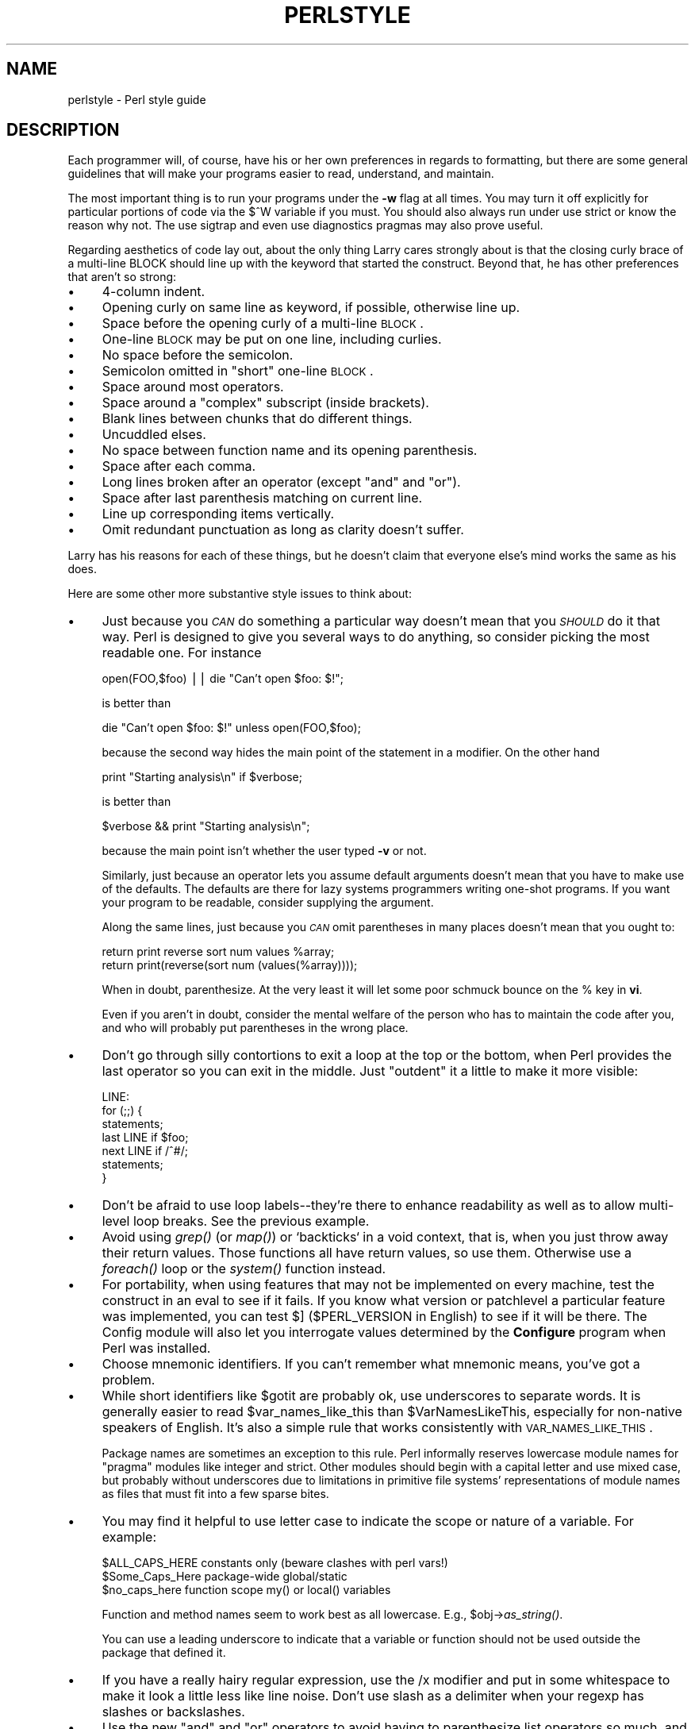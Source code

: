 .rn '' }`
''' $RCSfile$$Revision$$Date$
'''
''' $Log$
'''
.de Sh
.br
.if t .Sp
.ne 5
.PP
\fB\\$1\fR
.PP
..
.de Sp
.if t .sp .5v
.if n .sp
..
.de Ip
.br
.ie \\n(.$>=3 .ne \\$3
.el .ne 3
.IP "\\$1" \\$2
..
.de Vb
.ft CW
.nf
.ne \\$1
..
.de Ve
.ft R

.fi
..
'''
'''
'''     Set up \*(-- to give an unbreakable dash;
'''     string Tr holds user defined translation string.
'''     Bell System Logo is used as a dummy character.
'''
.tr \(*W-|\(bv\*(Tr
.ie n \{\
.ds -- \(*W-
.ds PI pi
.if (\n(.H=4u)&(1m=24u) .ds -- \(*W\h'-12u'\(*W\h'-12u'-\" diablo 10 pitch
.if (\n(.H=4u)&(1m=20u) .ds -- \(*W\h'-12u'\(*W\h'-8u'-\" diablo 12 pitch
.ds L" ""
.ds R" ""
.ds L' '
.ds R' '
'br\}
.el\{\
.ds -- \(em\|
.tr \*(Tr
.ds L" ``
.ds R" ''
.ds L' `
.ds R' '
.ds PI \(*p
'br\}
.\"	If the F register is turned on, we'll generate
.\"	index entries out stderr for the following things:
.\"		TH	Title 
.\"		SH	Header
.\"		Sh	Subsection 
.\"		Ip	Item
.\"		X<>	Xref  (embedded
.\"	Of course, you have to process the output yourself
.\"	in some meaninful fashion.
.if \nF \{
.de IX
.tm Index:\\$1\t\\n%\t"\\$2"
..
.nr % 0
.rr F
.\}
.TH PERLSTYLE 1 "perl 5.003, patch 93" "18/Dec/96" "Perl Programmers Reference Guide"
.IX Title "PERLSTYLE 1"
.UC
.IX Name "perlstyle - Perl style guide"
.if n .hy 0
.if n .na
.ds C+ C\v'-.1v'\h'-1p'\s-2+\h'-1p'+\s0\v'.1v'\h'-1p'
.de CQ          \" put $1 in typewriter font
.ft CW
'if n "\c
'if t \\&\\$1\c
'if n \\&\\$1\c
'if n \&"
\\&\\$2 \\$3 \\$4 \\$5 \\$6 \\$7
'.ft R
..
.\" @(#)ms.acc 1.5 88/02/08 SMI; from UCB 4.2
.	\" AM - accent mark definitions
.bd B 3
.	\" fudge factors for nroff and troff
.if n \{\
.	ds #H 0
.	ds #V .8m
.	ds #F .3m
.	ds #[ \f1
.	ds #] \fP
.\}
.if t \{\
.	ds #H ((1u-(\\\\n(.fu%2u))*.13m)
.	ds #V .6m
.	ds #F 0
.	ds #[ \&
.	ds #] \&
.\}
.	\" simple accents for nroff and troff
.if n \{\
.	ds ' \&
.	ds ` \&
.	ds ^ \&
.	ds , \&
.	ds ~ ~
.	ds ? ?
.	ds ! !
.	ds /
.	ds q
.\}
.if t \{\
.	ds ' \\k:\h'-(\\n(.wu*8/10-\*(#H)'\'\h"|\\n:u"
.	ds ` \\k:\h'-(\\n(.wu*8/10-\*(#H)'\`\h'|\\n:u'
.	ds ^ \\k:\h'-(\\n(.wu*10/11-\*(#H)'^\h'|\\n:u'
.	ds , \\k:\h'-(\\n(.wu*8/10)',\h'|\\n:u'
.	ds ~ \\k:\h'-(\\n(.wu-\*(#H-.1m)'~\h'|\\n:u'
.	ds ? \s-2c\h'-\w'c'u*7/10'\u\h'\*(#H'\zi\d\s+2\h'\w'c'u*8/10'
.	ds ! \s-2\(or\s+2\h'-\w'\(or'u'\v'-.8m'.\v'.8m'
.	ds / \\k:\h'-(\\n(.wu*8/10-\*(#H)'\z\(sl\h'|\\n:u'
.	ds q o\h'-\w'o'u*8/10'\s-4\v'.4m'\z\(*i\v'-.4m'\s+4\h'\w'o'u*8/10'
.\}
.	\" troff and (daisy-wheel) nroff accents
.ds : \\k:\h'-(\\n(.wu*8/10-\*(#H+.1m+\*(#F)'\v'-\*(#V'\z.\h'.2m+\*(#F'.\h'|\\n:u'\v'\*(#V'
.ds 8 \h'\*(#H'\(*b\h'-\*(#H'
.ds v \\k:\h'-(\\n(.wu*9/10-\*(#H)'\v'-\*(#V'\*(#[\s-4v\s0\v'\*(#V'\h'|\\n:u'\*(#]
.ds _ \\k:\h'-(\\n(.wu*9/10-\*(#H+(\*(#F*2/3))'\v'-.4m'\z\(hy\v'.4m'\h'|\\n:u'
.ds . \\k:\h'-(\\n(.wu*8/10)'\v'\*(#V*4/10'\z.\v'-\*(#V*4/10'\h'|\\n:u'
.ds 3 \*(#[\v'.2m'\s-2\&3\s0\v'-.2m'\*(#]
.ds o \\k:\h'-(\\n(.wu+\w'\(de'u-\*(#H)/2u'\v'-.3n'\*(#[\z\(de\v'.3n'\h'|\\n:u'\*(#]
.ds d- \h'\*(#H'\(pd\h'-\w'~'u'\v'-.25m'\f2\(hy\fP\v'.25m'\h'-\*(#H'
.ds D- D\\k:\h'-\w'D'u'\v'-.11m'\z\(hy\v'.11m'\h'|\\n:u'
.ds th \*(#[\v'.3m'\s+1I\s-1\v'-.3m'\h'-(\w'I'u*2/3)'\s-1o\s+1\*(#]
.ds Th \*(#[\s+2I\s-2\h'-\w'I'u*3/5'\v'-.3m'o\v'.3m'\*(#]
.ds ae a\h'-(\w'a'u*4/10)'e
.ds Ae A\h'-(\w'A'u*4/10)'E
.ds oe o\h'-(\w'o'u*4/10)'e
.ds Oe O\h'-(\w'O'u*4/10)'E
.	\" corrections for vroff
.if v .ds ~ \\k:\h'-(\\n(.wu*9/10-\*(#H)'\s-2\u~\d\s+2\h'|\\n:u'
.if v .ds ^ \\k:\h'-(\\n(.wu*10/11-\*(#H)'\v'-.4m'^\v'.4m'\h'|\\n:u'
.	\" for low resolution devices (crt and lpr)
.if \n(.H>23 .if \n(.V>19 \
\{\
.	ds : e
.	ds 8 ss
.	ds v \h'-1'\o'\(aa\(ga'
.	ds _ \h'-1'^
.	ds . \h'-1'.
.	ds 3 3
.	ds o a
.	ds d- d\h'-1'\(ga
.	ds D- D\h'-1'\(hy
.	ds th \o'bp'
.	ds Th \o'LP'
.	ds ae ae
.	ds Ae AE
.	ds oe oe
.	ds Oe OE
.\}
.rm #[ #] #H #V #F C
.SH "NAME"
.IX Header "NAME"
perlstyle \- Perl style guide
.SH "DESCRIPTION"
.IX Header "DESCRIPTION"
Each programmer will, of course, have his or her own preferences in
regards to formatting, but there are some general guidelines that will
make your programs easier to read, understand, and maintain.  
.PP
The most important thing is to run your programs under the \fB\-w\fR
flag at all times.  You may turn it off explicitly for particular
portions of code via the \f(CW$^W\fR variable if you must.  You should
also always run under \f(CWuse strict\fR or know the reason why not.
The \f(CWuse sigtrap\fR and even \f(CWuse diagnostics\fR pragmas may also prove
useful.
.PP
Regarding aesthetics of code lay out, about the only thing Larry
cares strongly about is that the closing curly brace of
a multi-line BLOCK should line up with the keyword that started the construct.
Beyond that, he has other preferences that aren't so strong:
.Ip "\(bu" 4
.IX Item "\(bu"
4-column indent.
.Ip "\(bu" 4
.IX Item "\(bu"
Opening curly on same line as keyword, if possible, otherwise line up.
.Ip "\(bu" 4
.IX Item "\(bu"
Space before the opening curly of a multi-line \s-1BLOCK\s0.
.Ip "\(bu" 4
.IX Item "\(bu"
One-line \s-1BLOCK\s0 may be put on one line, including curlies.
.Ip "\(bu" 4
.IX Item "\(bu"
No space before the semicolon.
.Ip "\(bu" 4
.IX Item "\(bu"
Semicolon omitted in \*(L"short\*(R" one-line \s-1BLOCK\s0.
.Ip "\(bu" 4
.IX Item "\(bu"
Space around most operators.
.Ip "\(bu" 4
.IX Item "\(bu"
Space around a \*(L"complex\*(R" subscript (inside brackets).
.Ip "\(bu" 4
.IX Item "\(bu"
Blank lines between chunks that do different things.
.Ip "\(bu" 4
.IX Item "\(bu"
Uncuddled elses.
.Ip "\(bu" 4
.IX Item "\(bu"
No space between function name and its opening parenthesis.
.Ip "\(bu" 4
.IX Item "\(bu"
Space after each comma.
.Ip "\(bu" 4
.IX Item "\(bu"
Long lines broken after an operator (except \*(L"and\*(R" and \*(L"or").
.Ip "\(bu" 4
.IX Item "\(bu"
Space after last parenthesis matching on current line.
.Ip "\(bu" 4
.IX Item "\(bu"
Line up corresponding items vertically.
.Ip "\(bu" 4
.IX Item "\(bu"
Omit redundant punctuation as long as clarity doesn't suffer.
.PP
Larry has his reasons for each of these things, but he doesn't claim that
everyone else's mind works the same as his does.
.PP
Here are some other more substantive style issues to think about:
.Ip "\(bu" 4
.IX Item "\(bu"
Just because you \fI\s-1CAN\s0\fR do something a particular way doesn't mean that
you \fI\s-1SHOULD\s0\fR do it that way.  Perl is designed to give you several
ways to do anything, so consider picking the most readable one.  For
instance
.Sp
.Vb 1
\&    open(FOO,$foo) || die "Can't open $foo: $!";
.Ve
is better than
.Sp
.Vb 1
\&    die "Can't open $foo: $!" unless open(FOO,$foo);
.Ve
because the second way hides the main point of the statement in a
modifier.  On the other hand
.Sp
.Vb 1
\&    print "Starting analysis\en" if $verbose;
.Ve
is better than
.Sp
.Vb 1
\&    $verbose && print "Starting analysis\en";
.Ve
because the main point isn't whether the user typed \fB\-v\fR or not.
.Sp
Similarly, just because an operator lets you assume default arguments
doesn't mean that you have to make use of the defaults.  The defaults
are there for lazy systems programmers writing one-shot programs.  If
you want your program to be readable, consider supplying the argument.
.Sp
Along the same lines, just because you \fI\s-1CAN\s0\fR omit parentheses in many
places doesn't mean that you ought to:
.Sp
.Vb 2
\&    return print reverse sort num values %array;
\&    return print(reverse(sort num (values(%array))));
.Ve
When in doubt, parenthesize.  At the very least it will let some poor
schmuck bounce on the % key in \fBvi\fR.
.Sp
Even if you aren't in doubt, consider the mental welfare of the person
who has to maintain the code after you, and who will probably put
parentheses in the wrong place.
.Ip "\(bu" 4
.IX Item "\(bu"
Don't go through silly contortions to exit a loop at the top or the
bottom, when Perl provides the \f(CWlast\fR operator so you can exit in
the middle.  Just \*(L"outdent\*(R" it a little to make it more visible:
.Sp
.Vb 7
\&    LINE:
\&        for (;;) {
\&            statements;
\&          last LINE if $foo;
\&            next LINE if /^#/;
\&            statements;
\&        }
.Ve
.Ip "\(bu" 4
.IX Item "\(bu"
Don't be afraid to use loop labels\*(--they're there to enhance
readability as well as to allow multi-level loop breaks.  See the
previous example.
.Ip "\(bu" 4
.IX Item "\(bu"
Avoid using \fIgrep()\fR (or \fImap()\fR) or `backticks` in a void context, that is,
when you just throw away their return values.  Those functions all 
have return values, so use them.  Otherwise use a \fIforeach()\fR loop or
the \fIsystem()\fR function instead.
.Ip "\(bu" 4
.IX Item "\(bu"
For portability, when using features that may not be implemented on
every machine, test the construct in an eval to see if it fails.  If
you know what version or patchlevel a particular feature was
implemented, you can test \f(CW$]\fR (\f(CW$PERL_VERSION\fR in \f(CWEnglish\fR) to see if it
will be there.  The \f(CWConfig\fR module will also let you interrogate values
determined by the \fBConfigure\fR program when Perl was installed.
.Ip "\(bu" 4
.IX Item "\(bu"
Choose mnemonic identifiers.  If you can't remember what mnemonic means,
you've got a problem.
.Ip "\(bu " 4
.IX Item "\(bu "
While short identifiers like \f(CW$gotit\fR are probably ok, use underscores to
separate words.  It is generally easier to read \f(CW$var_names_like_this\fR than
\f(CW$VarNamesLikeThis\fR, especially for non-native speakers of English. It's
also a simple rule that works consistently with \s-1VAR_NAMES_LIKE_THIS\s0.
.Sp
Package names are sometimes an exception to this rule.  Perl informally
reserves lowercase module names for \*(L"pragma\*(R" modules like \f(CWinteger\fR and
\f(CWstrict\fR.  Other modules should begin with a capital letter and use mixed
case, but probably without underscores due to limitations in primitive
file systems\*(R' representations of module names as files that must fit into a
few sparse bites.
.Ip "\(bu" 4
.IX Item "\(bu"
You may find it helpful to use letter case to indicate the scope 
or nature of a variable. For example: 
.Sp
.Vb 3
\&    $ALL_CAPS_HERE   constants only (beware clashes with perl vars!)  
\&    $Some_Caps_Here  package-wide global/static 
\&    $no_caps_here    function scope my() or local() variables 
.Ve
Function and method names seem to work best as all lowercase. 
E.g., \f(CW$obj\fR\->\fIas_string()\fR. 
.Sp
You can use a leading underscore to indicate that a variable or
function should not be used outside the package that defined it.
.Ip "\(bu" 4
.IX Item "\(bu"
If you have a really hairy regular expression, use the \f(CW/x\fR modifier and
put in some whitespace to make it look a little less like line noise.
Don't use slash as a delimiter when your regexp has slashes or backslashes.
.Ip "\(bu" 4
.IX Item "\(bu"
Use the new \*(L"and\*(R" and \*(L"or\*(R" operators to avoid having to parenthesize
list operators so much, and to reduce the incidence of punctuation
operators like \f(CW&&\fR and \f(CW||\fR.  Call your subroutines as if they were
functions or list operators to avoid excessive ampersands and parentheses.
.Ip "\(bu" 4
.IX Item "\(bu"
Use here documents instead of repeated \fIprint()\fR statements.
.Ip "\(bu" 4
.IX Item "\(bu"
Line up corresponding things vertically, especially if it'd be too long
to fit on one line anyway.  
.Sp
.Vb 4
\&    $IDX = $ST_MTIME;       
\&    $IDX = $ST_ATIME       if $opt_u; 
\&    $IDX = $ST_CTIME       if $opt_c;     
\&    $IDX = $ST_SIZE        if $opt_s;     
.Ve
.Vb 3
\&    mkdir $tmpdir, 0700 or die "can't mkdir $tmpdir: $!";
\&    chdir($tmpdir)      or die "can't chdir $tmpdir: $!";
\&    mkdir 'tmp',   0777 or die "can't mkdir $tmpdir/tmp: $!";
.Ve
.Ip "\(bu" 4
.IX Item "\(bu"
Always check the return codes of system calls.  Good error messages should
go to \s-1STDERR\s0, include which program caused the problem, what the failed
system call and arguments were, and \s-1VERY\s0 \s-1IMPORTANT\s0) should contain the
standard system error message for what went wrong.  Here's a simple but
sufficient example:
.Sp
.Vb 1
\&    opendir(D, $dir)     or die "can't opendir $dir: $!";
.Ve
.Ip "\(bu" 4
.IX Item "\(bu"
Line up your translations when it makes sense:
.Sp
.Vb 2
\&    tr [abc]
\&       [xyz];
.Ve
.Ip "\(bu" 4
.IX Item "\(bu"
Think about reusability.  Why waste brainpower on a one-shot when you
might want to do something like it again?  Consider generalizing your
code.  Consider writing a module or object class.  Consider making your
code run cleanly with \f(CWuse strict\fR and \fB\-w\fR in effect.  Consider giving away
your code.  Consider changing your whole world view.  Consider... oh,
never mind.
.Ip "\(bu" 4
.IX Item "\(bu"
Be consistent.
.Ip "\(bu" 4
.IX Item "\(bu"
Be nice.

.rn }` ''
